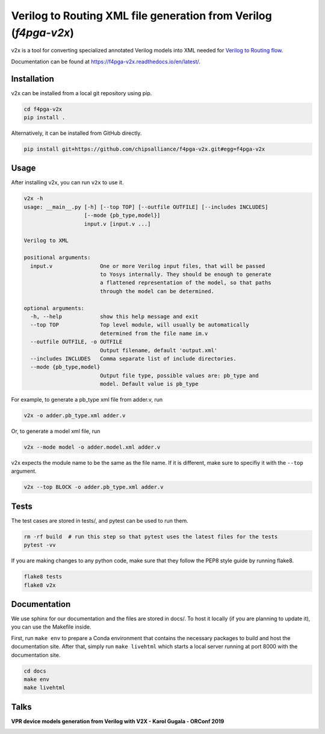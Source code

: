 Verilog to Routing XML file generation from Verilog (`f4pga-v2x`)
=================================================================


.. image:: https://readthedocs.org/projects/f4pga-v2x/badge/?version=latest
   :target: https://f4pga-v2x.readthedocs.io/en/latest/?badge=latest
   :alt: Documentation Status

v2x is a tool for converting specialized annotated Verilog models into XML needed for
`Verilog to Routing flow <https://docs.verilogtorouting.org/en/latest/arch/reference/>`_.

Documentation can be found at `https://f4pga-v2x.readthedocs.io/en/latest/ <https://f4pga-v2x.readthedocs.io/en/latest/>`_.

Installation
------------

v2x can be installed from a local git repository using pip.

.. code-block::

   cd f4pga-v2x
   pip install .

Alternatively, it can be installed from GitHub directly.

.. code-block::

   pip install git+https://github.com/chipsalliance/f4pga-v2x.git#egg=f4pga-v2x

Usage
-----

After installing v2x, you can run ``v2x`` to use it.

.. code-block::

   v2x -h
   usage: __main__.py [-h] [--top TOP] [--outfile OUTFILE] [--includes INCLUDES]
                      [--mode {pb_type,model}]
                      input.v [input.v ...]

   Verilog to XML

   positional arguments:
     input.v               One or more Verilog input files, that will be passed
                           to Yosys internally. They should be enough to generate
                           a flattened representation of the model, so that paths
                           through the model can be determined.

   optional arguments:
     -h, --help            show this help message and exit
     --top TOP             Top level module, will usually be automatically
                           determined from the file name im.v
     --outfile OUTFILE, -o OUTFILE
                           Output filename, default 'output.xml'
     --includes INCLUDES   Comma separate list of include directories.
     --mode {pb_type,model}
                           Output file type, possible values are: pb_type and
                           model. Default value is pb_type

For example, to generate a pb_type xml file from adder.v, run

.. code-block::

   v2x -o adder.pb_type.xml adder.v

Or, to generate a model xml file, run

.. code-block::

   v2x --mode model -o adder.model.xml adder.v

v2x expects the module name to be the same as the file name. If it is different, make sure to specifiy it with the ``--top`` argument.

.. code-block::

   v2x --top BLOCK -o adder.pb_type.xml adder.v

Tests
-----

The test cases are stored in tests/, and pytest can be used to run them.

.. code-block::

   rm -rf build  # run this step so that pytest uses the latest files for the tests
   pytest -vv

If you are making changes to any python code, make sure that they follow the PEP8 style guide by running flake8.

.. code-block::

   flake8 tests
   flake8 v2x

Documentation
-------------

We use sphinx for our documentation and the files are stored in docs/. To host it locally (if you are planning to update it), you can use the Makefile inside.

First, run ``make env`` to prepare a Conda environment that contains the necessary packages to build and host the documentation site. After that, simply run ``make livehtml`` which starts a local server running at port 8000 with the documentation site.

.. code-block::

   cd docs
   make env
   make livehtml

Talks
-----

**VPR device models generation from Verilog with V2X - Karol Gugala - ORConf 2019**


.. image:: https://img.youtube.com/vi/a31vH_tZLBM/0.jpg
   :target: https://www.youtube.com/watch?v=a31vH_tZLBM
   :alt: v2x orconf talk

